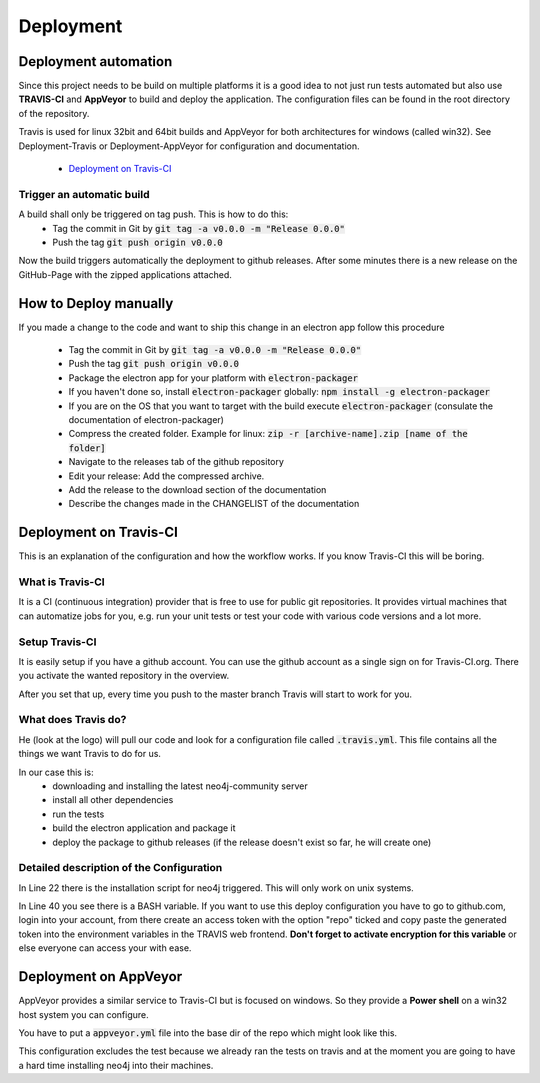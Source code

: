 Deployment
==========

Deployment automation
---------------------

Since this project needs to be build on multiple platforms it is a good idea to not just run tests automated
but also use **TRAVIS-CI** and **AppVeyor** to build and deploy the application.
The configuration files can be found in the root directory of the repository.

Travis is used for linux 32bit and 64bit builds and AppVeyor for both architectures for windows (called win32).
See Deployment-Travis or Deployment-AppVeyor for configuration and documentation.

 - `Deployment on Travis-CI`_


Trigger an automatic build
..........................

A build shall only be triggered on tag push. This is how to do this:
 - Tag the commit in Git by :code:`git tag -a v0.0.0 -m "Release 0.0.0"`
 - Push the tag :code:`git push origin v0.0.0`

Now the build triggers automatically the deployment to github releases.
After some minutes there is a new release on the GitHub-Page with the zipped applications attached.

How to Deploy manually
----------------------

If you made a change to the code and want to ship this change in an electron app
follow this procedure

 - Tag the commit in Git by :code:`git tag -a v0.0.0 -m "Release 0.0.0"`
 - Push the tag :code:`git push origin v0.0.0`
 - Package the electron app for your platform with :code:`electron-packager`
 - If you haven't done so, install :code:`electron-packager` globally:  :code:`npm install -g electron-packager`
 - If you are on the OS that you want to target with the build execute :code:`electron-packager`
   (consulate the documentation of electron-packager)
 - Compress the created folder. Example for linux: :code:`zip -r [archive-name].zip [name of the folder]`
 - Navigate to the releases tab of the github repository
 - Edit your release: Add the compressed archive.
 - Add the release to the download section of the documentation
 - Describe the changes made in the CHANGELIST of the documentation


Deployment on Travis-CI
-----------------------

This is an explanation of the configuration and how the workflow works.
If you know Travis-CI this will be boring.

What is Travis-CI
.................

It is a CI (continuous integration) provider that is free to use for public git repositories.
It provides virtual machines that can automatize jobs for you, e.g. run your unit tests or test your code with various
code versions and a lot more.

Setup Travis-CI
...............

It is easily setup if you have a github account.
You can use the github account as a single sign on for Travis-CI.org.
There you activate the wanted repository in the overview.

After you set that up, every time you push to the master branch Travis will start to work for you.

What does Travis do?
....................

He (look at the logo) will pull our code and look for a configuration file called :code:`.travis.yml`.
This file contains all the things we want Travis to do for us.

In our case this is:
 - downloading and installing the latest neo4j-community server
 - install all other dependencies
 - run the tests
 - build the electron application and package it
 - deploy the package to github releases (if the release doesn't exist so far, he will create one)

Detailed description of the Configuration
.........................................

In Line 22 there is the installation script for neo4j triggered. This will only work on unix systems.

In Line 40 you see there is a BASH variable. If you want to use this deploy configuration
you have to go to github.com, login into your account, from there create an access token with the
option "repo" ticked and copy paste the generated token into the environment variables in the TRAVIS
web frontend. **Don't forget to activate encryption for this variable** or else everyone can access
your with ease.

.. code-block:: yaml
    :linenos:
    :emphasize-lines: 22, 40

    osx_image: xcode7.3
    sudo: required
    dist: trusty
    language: c
    matrix:
      include:
      - os: osx
      - os: linux
        env: CC=clang CXX=clang++ npm_config_clang=1
        compiler: clang
    cache:
      directories:
      - node_modules
      - "$HOME/.electron"
      - "$HOME/.cache"
    addons:
      apt:
        packages:
        - libgnome-keyring-dev
        - icnsutils
    before_install:
    - ./install_neo4j.sh
    - mkdir -p /tmp/git-lfs && curl -L https://github.com/github/git-lfs/releases/download/v1.2.1/git-lfs-$([
      "$TRAVIS_OS_NAME" == "linux" ] && echo "linux" || echo "darwin")-amd64-1.2.1.tar.gz
      | tar -xz -C /tmp/git-lfs --strip-components 1 && /tmp/git-lfs/git-lfs pull
    - if [[ "$TRAVIS_OS_NAME" == "linux" ]]; then sudo apt-get install --no-install-recommends -y icnsutils graphicsmagick xz-utils; fi
    install:
    - nvm install 6
    - npm install electron-builder@next
    - npm install
    - npm prune
    script:
    - npm run release
    branches:
      except:
      - "/^v\\d+\\.\\d+\\.\\d+$/"

    deploy:
      provider: releases
      api_key: "$GH_TOKEN"
      file_glob: true
      file: "*.zip"
      skip_cleanup: true
      on:
        tags: false



Deployment on AppVeyor
----------------------

AppVeyor provides a similar service to Travis-CI but is focused on windows.
So they provide a **Power shell** on a win32 host system you can configure.

You have to put a :code:`appveyor.yml` file into the base dir of the repo which
might look like this.

This configuration excludes the test because we already ran the tests on travis
and at the moment you are going to have a hard time installing neo4j into their machines.

.. code-block:: yaml
    :linenos:
    :emphasize-lines: 22, 40

    version: 0.1.{build}

    platform:
      - x86
      - x64

    cache:
      - node_modules
      - app\node_modules
      - '%APPDATA%\npm-cache'
      - '%USERPROFILE%\.electron'

    init:
      - git config --global core.autocrlf input

    install:
      - ps: Install-Product node 6 x64
      - git reset --hard HEAD
      - npm install npm -g
      - npm install electron-builder@next # force install next version to test electron-builder
      - npm install
      - npm prune

    build_script:
      - node --version
      - npm --version
      - npm run release

    test: off

    deploy:
      release: TransliterationApplication-v$(appveyor_build_version)
      description: 'TransliterationApplication'
      provider: GitHub
      auth_token:
        secure: QBn6bw8znM2WsrG32eTzA55Iu0iE6oymujVBos6XFUldN/biNahd6Csr6d9Y4u+E
      artifact: '**\*.zip'            # upload all NuGet packages to release assets
      draft: true
      prerelease: true
      on:
        branch: master                 # release from master branch only